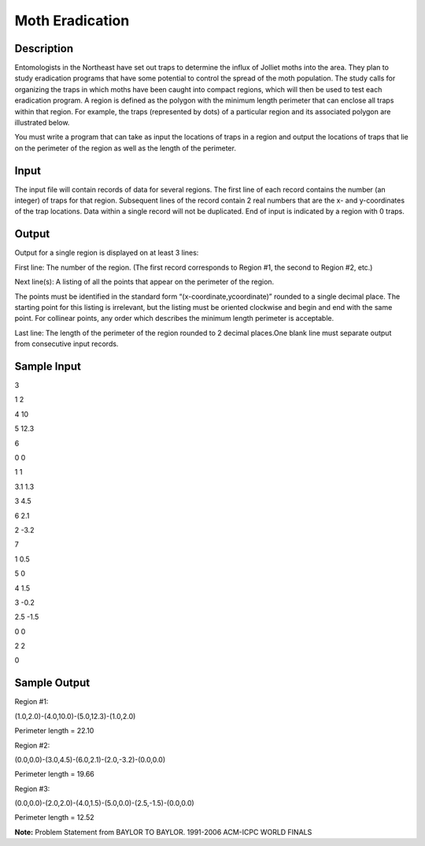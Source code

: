 Moth Eradication
================

Description
------------

Entomologists in the Northeast have set out traps to determine the influx of Jolliet moths into the area. They plan to study eradication programs that have some potential to control the spread of the moth population.
The study calls for organizing the traps in which moths have been caught into compact regions, which will then be used to test each eradication program. A region is defined as the polygon with the minimum length perimeter that can enclose all traps within that region. For example, the traps (represented by dots) of a particular region and its associated polygon are illustrated below.

.. image:: images/Motheradication.png
         

You must write a program that can take as input the locations of traps in a region and output the locations of traps that lie on the perimeter of the region as well as the length of the perimeter.

Input
------

The input file will contain records of data for several regions. The first line of each record contains the number (an integer) of traps for that region. Subsequent lines of the record contain 2 real numbers that are the x- and y-coordinates of the trap locations. Data within a single record will not be duplicated. End of input is indicated by a region with 0 traps.

Output
-------

Output for a single region is displayed on at least 3 lines:

First line: The number of the region. (The first record corresponds to Region #1, the second to Region #2, etc.)

Next line(s): A listing of all the points that appear on the perimeter of the region.

The points must be identified in the standard form “(x-coordinate,ycoordinate)” rounded to a single decimal place. The starting point for this listing is irrelevant, but the listing must be oriented clockwise and begin and end with the same point. For collinear points, any order which describes the minimum length perimeter is acceptable.

Last line: The length of the perimeter of the region rounded to 2 decimal places.One blank line must separate output from consecutive input records.

Sample Input
-------------

3

1 2

4 10

5 12.3

6

0 0

1 1

3.1 1.3

3 4.5

6 2.1

2 -3.2

7

1 0.5

5 0

4 1.5

3 -0.2

2.5 -1.5

0 0

2 2

0

Sample Output
--------------


Region #1:

(1.0,2.0)-(4.0,10.0)-(5.0,12.3)-(1.0,2.0)

Perimeter length = 22.10

Region #2:

(0.0,0.0)-(3.0,4.5)-(6.0,2.1)-(2.0,-3.2)-(0.0,0.0)

Perimeter length = 19.66

Region #3:

(0.0,0.0)-(2.0,2.0)-(4.0,1.5)-(5.0,0.0)-(2.5,-1.5)-(0.0,0.0)

Perimeter length = 12.52


**Note:** Problem Statement from BAYLOR TO BAYLOR. 1991-2006 ACM-ICPC WORLD FINALS

